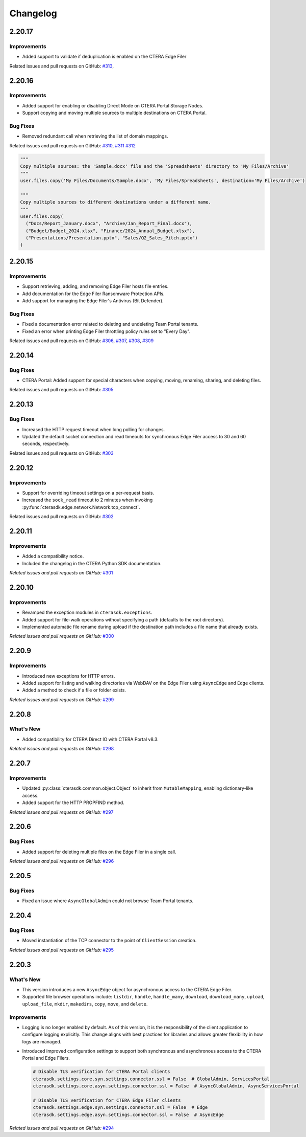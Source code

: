 Changelog
=========

2.20.17
-------

Improvements
^^^^^^^^^^^^

* Added support to validate if deduplication is enabled on the CTERA Edge Filer

Related issues and pull requests on GitHub: `#313 <https://github.com/ctera/ctera-python-sdk/pull/313>`_,

2.20.16
-------

Improvements
^^^^^^^^^^^^

* Added support for enabling or disabling Direct Mode on CTERA Portal Storage Nodes.
* Support copying and moving multiple sources to multiple destinations on CTERA Portal.

Bug Fixes
^^^^^^^^^

* Removed redundant call when retrieving the list of domain mappings.

Related issues and pull requests on GitHub: `#310 <https://github.com/ctera/ctera-python-sdk/pull/310>`_,
`#311 <https://github.com/ctera/ctera-python-sdk/pull/311>`_
`#312 <https://github.com/ctera/ctera-python-sdk/pull/312>`_

.. code:: python

  """
  Copy multiple sources: the 'Sample.docx' file and the 'Spreadsheets' directory to 'My Files/Archive'
  """
  user.files.copy('My Files/Documents/Sample.docx', 'My Files/Spreadsheets', destination='My Files/Archive')

  """
  Copy multiple sources to different destinations under a different name.
  """
  user.files.copy(
    ("Docs/Report_January.docx", "Archive/Jan_Report_Final.docx"),
    ("Budget/Budget_2024.xlsx", "Finance/2024_Annual_Budget.xlsx"),
    ("Presentations/Presentation.pptx", "Sales/Q2_Sales_Pitch.pptx")
  )

2.20.15
-------

Improvements
^^^^^^^^^^^^

* Support retrieving, adding, and removing Edge Filer hosts file entries.
* Add documentation for the Edge Filer Ransomware Protection APIs.
* Add support for managing the Edge Filer's Antivirus (Bit Defender).

Bug Fixes
^^^^^^^^^

* Fixed a documentation error related to deleting and undeleting Team Portal tenants.
* Fixed an error when printing Edge Filer throttling policy rules set to "Every Day".

Related issues and pull requests on GitHub: `#306 <https://github.com/ctera/ctera-python-sdk/pull/306>`_,
`#307 <https://github.com/ctera/ctera-python-sdk/pull/307>`_,
`#308 <https://github.com/ctera/ctera-python-sdk/pull/308>`_,
`#309 <https://github.com/ctera/ctera-python-sdk/pull/309>`_


2.20.14
-------

Bug Fixes
^^^^^^^^^

* CTERA Portal: Added support for special characters when copying, moving, renaming, sharing, and deleting files.

Related issues and pull requests on GitHub: `#305 <https://github.com/ctera/ctera-python-sdk/pull/305>`_

2.20.13
-------

Bug Fixes
^^^^^^^^^

* Increased the HTTP request timeout when long polling for changes.
* Updated the default socket connection and read timeouts for synchronous Edge Filer access to 30 and 60 seconds, respectively.

Related issues and pull requests on GitHub: `#303 <https://github.com/ctera/ctera-python-sdk/pull/303>`_


2.20.12
-------

Improvements
^^^^^^^^^^^^

* Support for overriding timeout settings on a per-request basis.
* Increased the ``sock_read`` timeout to 2 minutes when invoking :py:func:`cterasdk.edge.network.Network.tcp_connect`.

Related issues and pull requests on GitHub: `#302 <https://github.com/ctera/ctera-python-sdk/pull/302>`_


2.20.11
-------

Improvements
^^^^^^^^^^^^

* Added a compatibility notice.
* Included the changelog in the CTERA Python SDK documentation.

*Related issues and pull requests on GitHub:* `#301 <https://github.com/ctera/ctera-python-sdk/pull/301>`_

2.20.10
-------

Improvements
^^^^^^^^^^^^

* Revamped the exception modules in ``cterasdk.exceptions``.
* Added support for file-walk operations without specifying a path (defaults to the root directory).
* Implemented automatic file rename during upload if the destination path includes a file name that already exists.

*Related issues and pull requests on GitHub:* `#300 <https://github.com/ctera/ctera-python-sdk/pull/300>`_

2.20.9
------

Improvements
^^^^^^^^^^^^

* Introduced new exceptions for HTTP errors.
* Added support for listing and walking directories via WebDAV on the Edge Filer using ``AsyncEdge`` and ``Edge`` clients.
* Added a method to check if a file or folder exists.

*Related issues and pull requests on GitHub:* `#299 <https://github.com/ctera/ctera-python-sdk/pull/299>`_


2.20.8
------

What's New
^^^^^^^^^^

* Added compatibility for CTERA Direct IO with CTERA Portal v8.3.

*Related issues and pull requests on GitHub:* `#298 <https://github.com/ctera/ctera-python-sdk/pull/298>`_


2.20.7
------

Improvements
^^^^^^^^^^^^

* Updated :py:class:`cterasdk.common.object.Object` to inherit from ``MutableMapping``, enabling dictionary-like access.
* Added support for the HTTP PROPFIND method.

*Related issues and pull requests on GitHub:* `#297 <https://github.com/ctera/ctera-python-sdk/pull/297>`_


2.20.6
------

Bug Fixes
^^^^^^^^^

* Added support for deleting multiple files on the Edge Filer in a single call.

*Related issues and pull requests on GitHub:* `#296 <https://github.com/ctera/ctera-python-sdk/pull/296>`_


2.20.5
------

Bug Fixes
^^^^^^^^^

* Fixed an issue where ``AsyncGlobalAdmin`` could not browse Team Portal tenants.


2.20.4
------

Bug Fixes
^^^^^^^^^

* Moved instantiation of the TCP connector to the point of ``ClientSession`` creation.

*Related issues and pull requests on GitHub:* `#295 <https://github.com/ctera/ctera-python-sdk/pull/295>`_


2.20.3
------

What's New
^^^^^^^^^^

* This version introduces a new ``AsyncEdge`` object for asynchronous access to the CTERA Edge Filer.
* Supported file browser operations include:
  ``listdir``, ``handle``, ``handle_many``, ``download``, ``download_many``,
  ``upload``, ``upload_file``, ``mkdir``, ``makedirs``, ``copy``, ``move``, and ``delete``.

Improvements
^^^^^^^^^^^^

* Logging is no longer enabled by default. As of this version, it is the responsibility of the
  client application to configure logging explicitly.
  This change aligns with best practices for libraries and allows greater flexibility in how logs are managed.

* Introduced improved configuration settings to support both synchronous and asynchronous access to the CTERA Portal and Edge Filers.

  .. code-block:: python

      # Disable TLS verification for CTERA Portal clients
      cterasdk.settings.core.syn.settings.connector.ssl = False  # GlobalAdmin, ServicesPortal
      cterasdk.settings.core.asyn.settings.connector.ssl = False  # AsyncGlobalAdmin, AsyncServicesPortal

      # Disable TLS verification for CTERA Edge Filer clients
      cterasdk.settings.edge.syn.settings.connector.ssl = False  # Edge
      cterasdk.settings.edge.asyn.settings.connector.ssl = False  # AsyncEdge

*Related issues and pull requests on GitHub:* `#294 <https://github.com/ctera/ctera-python-sdk/pull/294>`_

